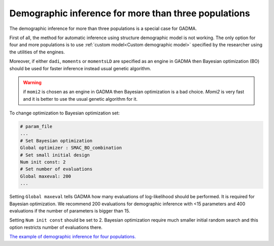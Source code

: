 .. _Dem inference for more than three pops:

Demographic inference for more than three populations
=======================================================

The demographic inference for more than three populations is a special case for GADMA.

First of all, the method for automatic inference using structure demographic model is not working. The only option for four and more populations is to use :ref:`custom model<Custom demographic model>` specified by the researcher using the utilities of the engines.

Moreover, if either ``dadi``, ``moments`` or ``momentsLD`` are specified as an engine in GADMA then Bayesian optimization (BO) should be used for faster inference instead usual genetic algorithm.

.. warning::
    if ``momi2`` is chosen as an engine in GADMA then Bayesian optimization is a bad choice. `Momi2` is very fast and it is better to use the usual genetic algorithm for it.

To change optimization to Bayesian optimization set:

.. code-block:: none

    # param_file
    ...
    # Set Bayesian optimization
    Global optimizer : SMAC_BO_combination
    # Set small initial design
    Num init const: 2
    # Set number of evaluations
    Global maxeval: 200
    ...

Setting ``Global maxeval`` tells GADMA how many evaluations of log-likelihood should be performed. It is required for Bayesian optimization. We recommend 200 evaluations for demographic inference with <15 parameters and 400 evaluations if the number of parameters is bigger than 15.

Setting ``Num init const`` should be set to 2. Bayesian optimization require much smaller initial random search and this option restricts number of evaluations there.

`The example of demographic inference for four populations. <https://gadma.readthedocs.io/en/latest/examples/inference_for_four_and_five_populations.html>`_